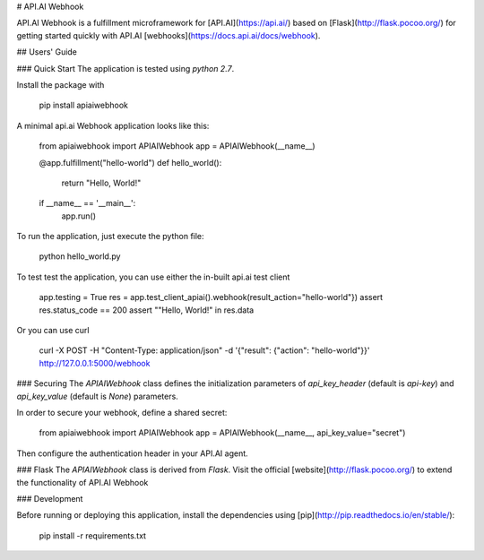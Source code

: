 # API.AI Webhook

API.AI Webhook is a fulfillment microframework for [API.AI](https://api.ai/) based on [Flask](http://flask.pocoo.org/) for getting started quickly with API.AI [webhooks](https://docs.api.ai/docs/webhook). 

## Users' Guide 

### Quick Start
The application is tested using `python 2.7`.

Install the package with 
    
    pip install apiaiwebhook
    
A minimal api.ai Webhook application looks like this:
    
    from apiaiwebhook import APIAIWebhook
    app = APIAIWebhook(__name__)
    
    @app.fulfillment("hello-world")
    def hello_world():
        return "Hello, World!" 
    
    if __name__ == '__main__':
        app.run()
    
To run the application, just execute the python file:
    
    python hello_world.py
    
To test test the application, you can use either the in-built api.ai test client
    
    app.testing = True
    res = app.test_client_apiai().webhook(result_action="hello-world"})
    assert res.status_code == 200
    assert ""Hello, World!" in res.data
    
Or you can use curl
    
    curl -X POST -H "Content-Type: application/json" -d '{"result": {"action": "hello-world"}}' http://127.0.0.1:5000/webhook    

### Securing
The `APIAIWebhook` class defines the initialization parameters of `api_key_header` (default is `api-key`) and `api_key_value` (default is `None`) parameters. 

In order to secure your webhook, define a shared secret: 

    from apiaiwebhook import APIAIWebhook
    app = APIAIWebhook(__name__, api_key_value="secret") 

Then configure the authentication header in your API.AI agent. 
    
### Flask
The `APIAIWebhook` class is derived from `Flask`. Visit the official [website](http://flask.pocoo.org/) to extend the functionality of API.AI Webhook 

### Development

Before running or deploying this application, install the dependencies using
[pip](http://pip.readthedocs.io/en/stable/):

    pip install -r requirements.txt    
